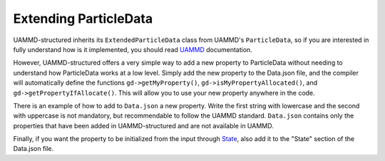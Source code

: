 Extending ParticleData
======================

UAMMD-structured inherits its ``ExtendedParticleData`` class from
UAMMD's ``ParticleData``, so if you are interested in fully understand how is it
implemented, you should read `UAMMD <https://uammd.readthedocs.io/en/latest/ParticleData.html>`_ documentation.

However, UAMMD-structured offers a very simple way to add a new property
to ParticleData without needing to understand how ParticleData works at
a low level. Simply add the new property to the Data.json file,
and the compiler will automatically define the functions ``gd->getMyProperty()``, ``gd->isMyPropertyAllocated()``, and ``gd->getPropertyIfAllocate()``.
This will allow you to use your new property anywhere in the code.

There is an example of how to add to ``Data.json`` a new property. Write the first string with lowercase and the second with uppercase
is not mandatory, but recommendable to follow the UAMMD standard. ``Data.json`` contains only the properties that have been added
in UAMMD-structured and are not available in UAMMD.

.. code-block::
   :emphasize-lines: 31

    {
        "ParticleData": [
            ["resId", "ResId", "int"],
            ["chainId", "ChainId", "int"],
            ["modelId", "ModelId", "int"],
            ["batchId", "BatchId", "int"],
            ["state", "State", "int4"],
            ["stateInfo", "StateInfo", "real4"],
            ["stress", "Stress", "tensor3"],
            ["frictionConstant", "FrictionConstant", "real"],
            ["TranslationalSelfDiffusion", "TranslationalSelfDiffusion", "real"],
            ["rotationalSelfDiffusion", "RotationalSelfDiffusion", "real"],
            ["SASA", "SASA", "real"],
            ["SASAweight", "SASAweight", "real"],
            ["innerRadius", "InnerRadius", "real"],
            ["epsilon", "Epsilon", "real"],
            ["surface", "Surface", "real"],
            ["patchPos", "PatchPos", "real4"],
            ["patchVector", "PatchVector", "real4"],
            ["parentIndex", "ParentIndex", "int"],
            ["anisotropy", "Anisotropy", "real"],
            ["magneticField", "MagneticField", "real4"],
            ["magnetization", "Magnetization", "real4"],
            ["tentativeState", "TentativeState", "int4"],
            ["transitionProbability", "TransitionProbability", "real"],
            ["selectedId", "SelectedId", "int"],
            ["hessian", "Hessian", "tensor3"],
            ["lambdaDerivative","LambdaDerivative","real"],
            ["polarizability","Polarizability","real"],
            ["pairwiseForce","PairwiseForce","real4"],
            ["myProperty","MyProperty","DataType"]
        ],


Finally, if you want the property to be initialized from the input through `State <../../../State.html>`_,
also add it to the "State" section of the Data.json file.

.. code-block:: json
   :emphasize-lines: 11

    "State": [
        ["velocity", "Vel", "real3"],
        ["direction", "Dir", "real4"],
        ["innerRadius", "InnerRadius", "real"],
        ["magnetization", "Magnetization", "real4"],
        ["anisotropy", "Anisotropy", "real"],
        ["mass", "Mass", "real"],
        ["polarizability","Polarizability","real"],
        ["radius", "Radius", "real"],
        ["charge", "Charge", "real"],
        ["myProperty","MyProperty","DataType"]
    ],


